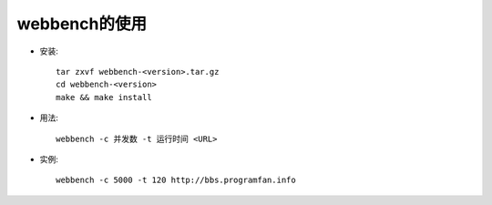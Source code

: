 .. _webbench:

webbench的使用
================

* 安装::

    tar zxvf webbench-<version>.tar.gz
    cd webbench-<version>
    make && make install

* 用法::

    webbench -c 并发数 -t 运行时间 <URL>

* 实例::

    webbench -c 5000 -t 120 http://bbs.programfan.info




